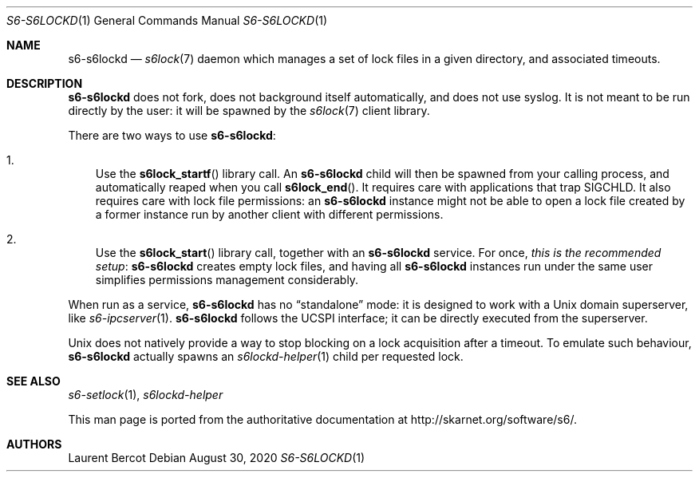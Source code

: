 .Dd August 30, 2020
.Dt S6-S6LOCKD 1
.Os
.Sh NAME
.Nm s6-s6lockd
.Nd
.Xr s6lock 7
daemon which manages a set of lock files in a given directory, and
associated timeouts.
.Sh DESCRIPTION
.Nm
does not fork, does not background itself automatically, and does not
use syslog. It is not meant to be run directly by the user: it will be
spawned by the
.Xr s6lock 7
client library.
.Pp
There are two ways to use
.Nm :
.Bl -enum -width x
.It
Use the
.Fn s6lock_startf
library call. An
.Nm
child will then be spawned from your calling process, and
automatically reaped when you call
.Fn s6lock_end .
It requires care with applications that trap SIGCHLD. It also requires
care with lock file permissions: an
.Nm
instance might not be able to open a lock file created by a former
instance run by another client with different permissions.
.It
Use the
.Fn s6lock_start
library call, together with an
.Nm
service. For once,
.Em this is the recommended setup :
.Nm
creates empty lock files, and having all
.Nm
instances run under the same user simplifies permissions management
considerably.
.El
.Pp
When run as a service,
.Nm
has no
.Dq standalone
mode: it is designed to work with a Unix domain superserver, like
.Xr s6-ipcserver 1 .
.Nm
follows the UCSPI interface; it can be directly executed from the
superserver.
.Pp
Unix does not natively provide a way to stop blocking on a lock
acquisition after a timeout. To emulate such behaviour,
.Nm
actually spawns an
.Xr s6lockd-helper 1
child per requested lock.
.Sh SEE ALSO
.Xr s6-setlock 1 ,
.Xr s6lockd-helper
.Pp
This man page is ported from the authoritative documentation at
.Lk http://skarnet.org/software/s6/ .
.Sh AUTHORS
.An Laurent Bercot
